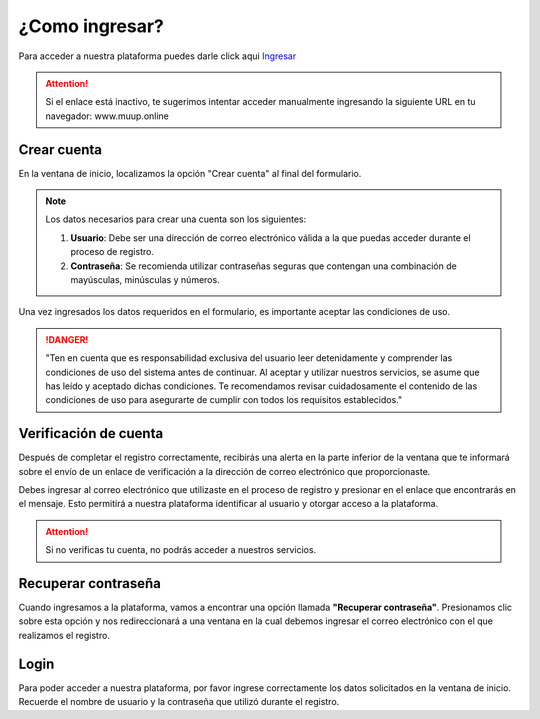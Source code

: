 .. semantica documentation master file, created by
   sphinx-quickstart on Mon Jun  5 11:21:09 2023.
   You can adapt this file completely to your liking, but it should at least
   contain the root `toctree` directive.

¿Como ingresar?
=====================================

Para acceder a nuestra plataforma puedes darle click aqui `Ingresar <http://muup.online>`_

.. attention::
   Si el enlace está inactivo, te sugerimos intentar acceder manualmente ingresando la siguiente URL en tu navegador: www.muup.online

Crear cuenta
____________

En la ventana de inicio, localizamos la opción "Crear cuenta" al final del formulario.

.. note::
   Los datos necesarios para crear una cuenta son los siguientes:

   #. **Usuario**: Debe ser una dirección de correo electrónico válida a la que puedas acceder durante el proceso de registro.
   #. **Contraseña**: Se recomienda utilizar contraseñas seguras que contengan una combinación de mayúsculas, minúsculas y números.

Una vez ingresados los datos requeridos en el formulario, es importante aceptar las condiciones de uso.

.. danger::
   "Ten en cuenta que es responsabilidad exclusiva del usuario leer detenidamente y comprender las condiciones de uso del sistema antes de continuar. Al aceptar y utilizar nuestros servicios, se asume que has leído y aceptado dichas condiciones. Te recomendamos revisar cuidadosamente el contenido de las condiciones de uso para asegurarte de cumplir con todos los requisitos establecidos."

Verificación de cuenta
______________________

Después de completar el registro correctamente, recibirás una alerta en la parte inferior de la ventana que te informará sobre el envío de un enlace de verificación a la dirección de correo electrónico que proporcionaste.

Debes ingresar al correo electrónico que utilizaste en el proceso de registro y presionar en el enlace que encontrarás en el mensaje. Esto permitirá a nuestra plataforma identificar al usuario y otorgar acceso a la plataforma.

.. attention::
   Si no verificas tu cuenta, no podrás acceder a nuestros servicios.

Recuperar contraseña
_____________________

Cuando ingresamos a la plataforma, vamos a encontrar una opción llamada **"Recuperar contraseña"**. Presionamos clic sobre esta opción y nos redireccionará a una ventana en la cual debemos ingresar el correo electrónico con el que realizamos el registro.

Login
_____

Para poder acceder a nuestra plataforma, por favor ingrese correctamente los datos solicitados en la ventana de inicio. Recuerde el nombre de usuario y la contraseña que utilizó durante el registro.

